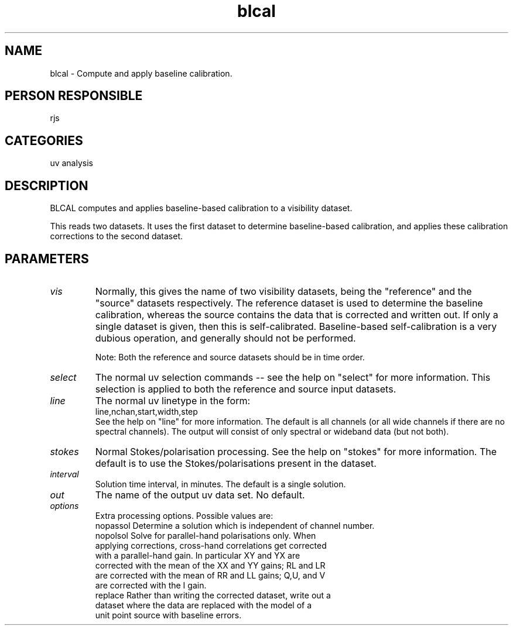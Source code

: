 .TH blcal 1
.SH NAME
blcal - Compute and apply baseline calibration.
.SH PERSON RESPONSIBLE
rjs
.SH CATEGORIES
uv analysis
.SH DESCRIPTION
BLCAL computes and applies baseline-based calibration to a visibility
dataset.
.sp
This reads two datasets. It uses the first dataset to determine
baseline-based calibration, and applies these calibration corrections
to the second dataset.
.SH PARAMETERS
.TP
\fIvis\fP
Normally, this gives the name of two visibility datasets, being
the "reference" and the "source" datasets respectively. The
reference dataset is used to determine the baseline calibration,
whereas the source contains the data that is corrected and written
out. If only a single dataset is given, then this is self-calibrated.
Baseline-based self-calibration is a very dubious operation, and
generally should not be performed.
.sp
Note: Both the reference and source datasets should be in time order.
.TP
\fIselect\fP
The normal uv selection commands -- see the help on "select" for
more information. This selection is applied to both the reference
and source input datasets.
.TP
\fIline\fP
The normal uv linetype in the form:
.nf
  line,nchan,start,width,step
.fi
See the help on "line" for more information.
The default is all channels (or all wide channels if there are no
spectral channels). The output will consist of only spectral or
wideband data (but not both).
.TP
\fIstokes\fP
Normal Stokes/polarisation processing. See the help on "stokes"
for more information. The default is to use the Stokes/polarisations
present in the dataset.
.TP
\fIinterval\fP
Solution time interval, in minutes. The default is a single solution.
.TP
\fIout\fP
The name of the output uv data set. No default.
.TP
\fIoptions\fP
Extra processing options. Possible values are:
.nf
  nopassol  Determine a solution which is independent of channel number.
  nopolsol  Solve for parallel-hand polarisations only. When
            applying corrections, cross-hand correlations get corrected
            with a parallel-hand gain. In particular XY and YX are
            corrected with the mean of the XX and YY gains; RL and LR
            are corrected with the mean of RR and LL gains; Q,U, and V
            are corrected with the I gain.
  replace   Rather than writing the corrected dataset, write out a
            dataset where the data are replaced with the model of a
            unit point source with baseline errors.
